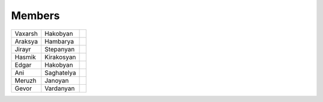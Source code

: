 Members
=======

+-----------+---------------+----------------------+    
|Vaxarsh    |    Hakobyan   |.. image:: 'ikon.jpg' |     
+-----------+---------------+----------------------+
|Araksya    |    Hambarya   |                      |         
+-----------+---------------+----------------------+
|Jirayr     |    Stepanyan  |                      |          
+-----------+---------------+----------------------+
|Hasmik     |    Kirakosyan |                      |                    
+-----------+---------------+----------------------+
|Edgar      |    Hakobyan   |                      |          
+-----------+---------------+----------------------+
|Ani        |    Saghatelya |                      |         
+-----------+---------------+----------------------+
|Meruzh     |    Janoyan    |                      |          
+-----------+---------------+----------------------+
|Gevor      |    Vardanyan  |                      |          
+-----------+---------------+----------------------+




